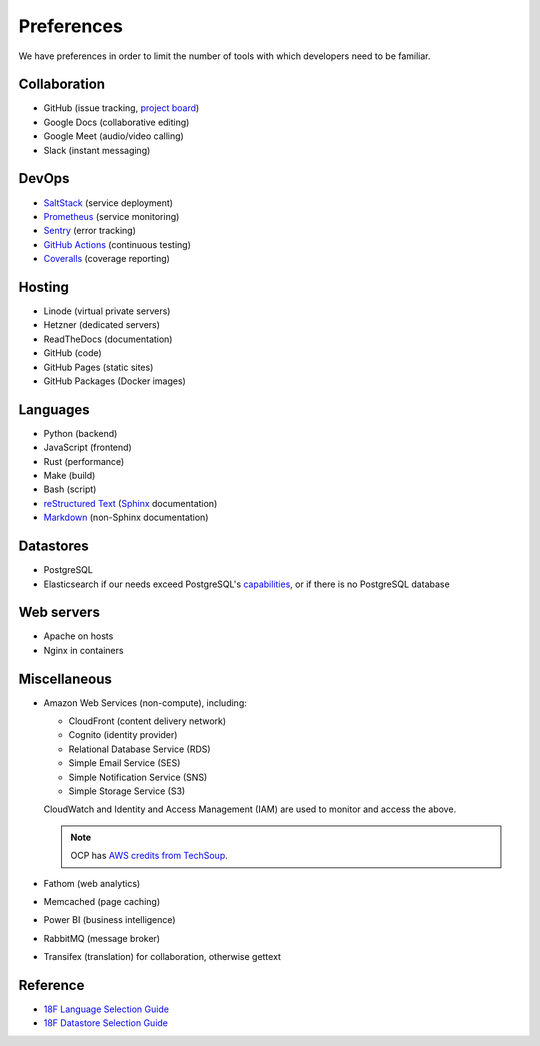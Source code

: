 Preferences
===========

We have preferences in order to limit the number of tools with which developers need to be familiar.

Collaboration
-------------

-  GitHub (issue tracking, `project board <https://docs.github.com/en/issues/organizing-your-work-with-project-boards/managing-project-boards/about-project-boards>`__)
-  Google Docs (collaborative editing)
-  Google Meet (audio/video calling)
-  Slack (instant messaging)

.. _devops:

DevOps
------

-  `SaltStack <https://docs.saltproject.io>`__ (service deployment)
-  `Prometheus <https://prometheus.io>`__ (service monitoring)
-  `Sentry <https://sentry.io>`__ (error tracking)
-  `GitHub Actions <https://docs.github.com/en/actions>`__ (continuous testing)
-  `Coveralls <https://coveralls.io/github/open-contracting>`__ (coverage reporting)

Hosting
-------

-  Linode (virtual private servers)
-  Hetzner (dedicated servers)
-  ReadTheDocs (documentation)
-  GitHub (code)
-  GitHub Pages (static sites)
-  GitHub Packages (Docker images)

Languages
---------

-  Python (backend)
-  JavaScript (frontend)
-  Rust (performance)
-  Make (build)
-  Bash (script)
-  `reStructured Text <https://www.sphinx-doc.org/en/master/usage/restructuredtext/basics.html>`__ (`Sphinx <https://www.sphinx-doc.org/en/master/>`__ documentation)
-  `Markdown <https://commonmark.org>`__ (non-Sphinx documentation)

Datastores
----------

-  PostgreSQL
-  Elasticsearch if our needs exceed PostgreSQL's `capabilities <https://www.postgresql.org/docs/current/textsearch.html>`__, or if there is no PostgreSQL database

Web servers
-----------

-  Apache on hosts
-  Nginx in containers

Miscellaneous
-------------

-  Amazon Web Services (non-compute), including:

   -  CloudFront (content delivery network)
   -  Cognito (identity provider)
   -  Relational Database Service (RDS)
   -  Simple Email Service (SES)
   -  Simple Notification Service (SNS)
   -  Simple Storage Service (S3)

   CloudWatch and Identity and Access Management (IAM) are used to monitor and access the above.

   .. note:: OCP has `AWS credits from TechSoup <https://www.techsoup.org/amazon-web-services>`__.

-  Fathom (web analytics)
-  Memcached (page caching)
-  Power BI (business intelligence)
-  RabbitMQ (message broker)
-  Transifex (translation) for collaboration, otherwise gettext

Reference
---------

-  `18F Language Selection Guide <https://engineering.18f.gov/language-selection/>`__
-  `18F Datastore Selection Guide <https://engineering.18f.gov/datastore-selection/>`__
